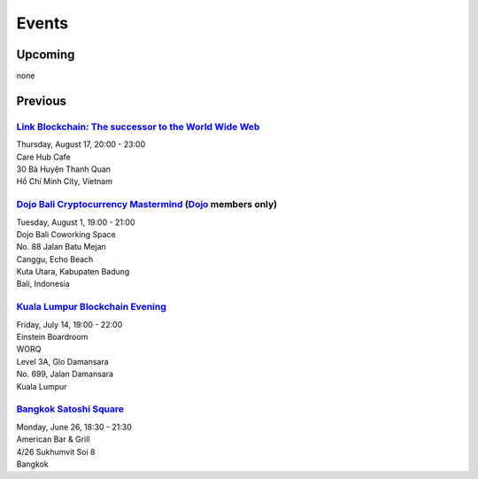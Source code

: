 Events
######

Upcoming
--------

none

Previous
--------

`Link Blockchain: The successor to the World Wide Web <https://www.meetup.com/Bitcoin-Saigon-Meetup/events/242460720/>`_
`````````````````````````
| Thursday, August 17, 20:00 - 23:00
| Care Hub Cafe
| 30 Bà Huyện Thanh Quan
| Hồ Chí Minh City, Vietnam

`Dojo Bali Cryptocurrency Mastermind <http://www.dojobali.org/en/events/view/427288887/cryptocurrency-mastermind>`_ (`Dojo <http://www.dojobali.org/>`_ members only)
```````````````````````````````````
| Tuesday, August 1, 19:00 - 21:00
| Dojo Bali Coworking Space
| No. 88 Jalan Batu Mejan
| Canggu, Echo Beach
| Kuta Utara, Kabupaten Badung
| Bali, Indonesia

`Kuala Lumpur Blockchain Evening <https://www.eventbrite.co.uk/e/kuala-lumpur-blockchain-evening-tickets-35779469356>`_
```````````````````````````````
| Friday, July 14, 19:00 - 22:00
| Einstein Boardroom
| WORQ
| Level 3A, Glo Damansara
| No. 699, Jalan Damansara
| Kuala Lumpur

`Bangkok Satoshi Square <https://www.meetup.com/Bangkok-Satoshi-Square/events/240386853/>`_
````````````````````
| Monday, June 26, 18:30 - 21:30
| American Bar & Grill
| 4/26 Sukhumvit Soi 8
| Bangkok
